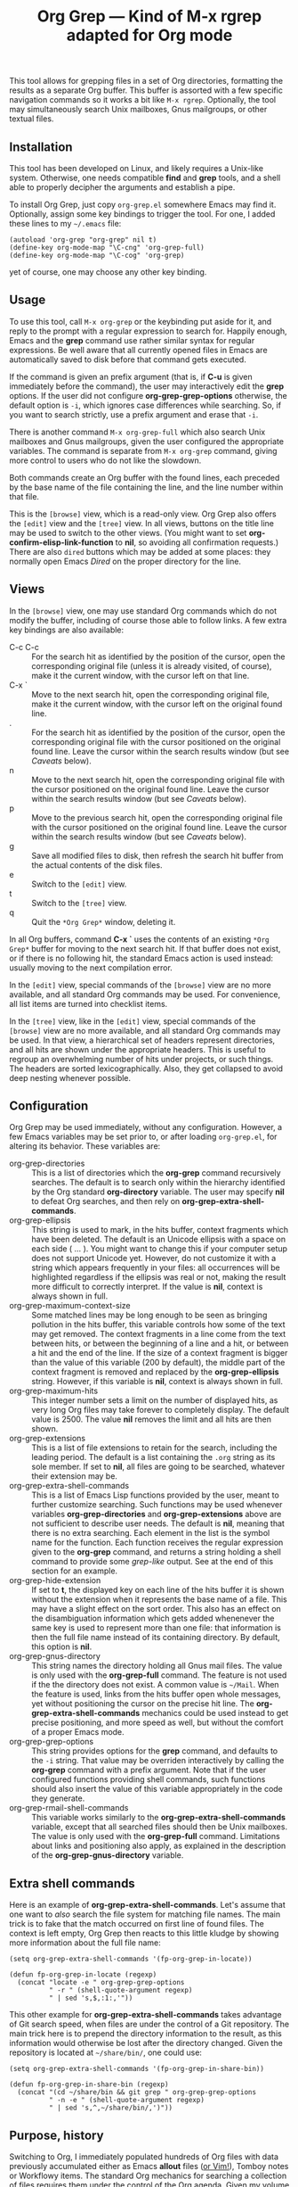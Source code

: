 #+TITLE: Org Grep — Kind of M-x rgrep adapted for Org mode

This tool allows for grepping files in a set of Org directories,
formatting the results as a separate Org buffer.  This buffer is
assorted with a few specific navigation commands so it works a bit
like =M-x rgrep=.  Optionally, the tool may simultaneously search
Unix mailboxes, Gnus mailgroups, or other textual files.

** Installation

This tool has been developed on Linux, and likely requires a Unix-like
system.  Otherwise, one needs compatible *find* and *grep* tools, and a
shell able to properly decipher the arguments and establish a pipe.

To install Org Grep, just copy =org-grep.el= somewhere Emacs may find
it.  Optionally, assign some key bindings to trigger the tool.  For
one, I added these lines to my =~/.emacs= file:

  #+BEGIN_SRC elisp
    (autoload 'org-grep "org-grep" nil t)
    (define-key org-mode-map "\C-cng" 'org-grep-full)
    (define-key org-mode-map "\C-cog" 'org-grep)
  #+END_SRC

yet of course, one may choose any other key binding.

** Usage

To use this tool, call =M-x org-grep= or the keybinding put aside for
it, and reply to the prompt with a regular expression to search for.
Happily enough, Emacs and the *grep* command use rather similar syntax
for regular expressions.  Be well aware that all currently opened
files in Emacs are automatically saved to disk before that command
gets executed.

If the command is given an prefix argument (that is, if *C-u* is given
immediately before the command), the user may interactively edit the
*grep* options.  If the user did not configure *org-grep-grep-options*
otherwise, the default option is =-i=, which ignores case differences
while searching.  So, if you want to search strictly, use a prefix
argument and erase that =-i=.

There is another command =M-x org-grep-full= which also search Unix
mailboxes and Gnus mailgroups, given the user configured the
appropriate variables.  The command is separate from =M-x org-grep=
command, giving more control to users who do not like the slowdown.

Both commands create an Org buffer with the found lines, each preceded
by the base name of the file containing the line, and the line number
within that file.

This is the =[browse]= view, which is a read-only view.  Org Grep also
offers the =[edit]= view and the =[tree]= view.  In all views, buttons on
the title line may be used to switch to the other views.  (You might
want to set *org-confirm-elisp-link-function* to *nil*, so avoiding all
confirmation requests.)  There are also =dired= buttons which may be
added at some places: they normally open Emacs /Dired/ on the proper
directory for the line.

** Views

In the =[browse]= view, one may use standard Org commands which do not
modify the buffer, including of course those able to follow links.  A
few extra key bindings are also available:

  - C-c C-c :: For the search hit as identified by the position of the
               cursor, open the corresponding original file (unless it
               is already visited, of course), make it the current
               window, with the cursor left on that line.
  - C-x ` :: Move to the next search hit, open the corresponding
             original file, make it the current window, with the
             cursor left on the original found line.
  - . :: For the search hit as identified by the position of the
         cursor, open the corresponding original file with the cursor
         positioned on the original found line.  Leave the cursor
         within the search results window (but see [[Caveats]] below).
  - n :: Move to the next search hit, open the corresponding original
         file with the cursor positioned on the original found line.
         Leave the cursor within the search results window (but see
         [[Caveats]] below).
  - p :: Move to the previous search hit, open the corresponding
         original file with the cursor positioned on the original
         found line.  Leave the cursor within the search results
         window (but see [[Caveats]] below).
  - g :: Save all modified files to disk, then refresh the search hit
         buffer from the actual contents of the disk files.
  - e :: Switch to the =[edit]= view.
  - t :: Switch to the =[tree]= view.
  - q :: Quit the =*Org Grep*= window, deleting it.

In all Org buffers, command *C-x `* uses the contents of an existing
=*Org Grep*= buffer for moving to the next search hit.  If that buffer
does not exist, or if there is no following hit, the standard Emacs
action is used instead: usually moving to the next compilation error.

In the =[edit]= view, special commands of the =[browse]= view are no more
available, and all standard Org commands may be used.  For
convenience, all list items are turned into checklist items.

In the =[tree]= view, like in the =[edit]= view, special commands of the
=[browse]= view are no more available, and all standard Org commands may
be used.  In that view, a hierarchical set of headers represent
directories, and all hits are shown under the appropriate headers.
This is useful to regroup an overwhelming number of hits under
projects, or such things.  The headers are sorted lexicographically.
Also, they get collapsed to avoid deep nesting whenever possible.

** Configuration

Org Grep may be used immediately, without any configuration.  However,
a few Emacs variables may be set prior to, or after loading
=org-grep.el=, for altering its behavior.  These variables are:

  - org-grep-directories :: This is a list of directories which the
       *org-grep* command recursively searches.  The default is to
       search only within the hierarchy identified by the Org standard
       *org-directory* variable.  The user may specify *nil* to defeat
       Org searches, and then rely on *org-grep-extra-shell-commands*.
  - org-grep-ellipsis :: This string is used to mark, in the hits
       buffer, context fragments which have been deleted.  The default
       is an Unicode ellipsis with a space on each side ( … ).  You
       might want to change this if your computer setup does not
       support Unicode yet.  However, do not customize it with a
       string which appears frequently in your files: all occurrences
       will be highlighted regardless if the ellipsis was real or not,
       making the result more difficult to correctly interpret.
       If the value is *nil*, context is always shown in full.
  - org-grep-maximum-context-size :: Some matched lines may be long
       enough to be seen as bringing pollution in the hits buffer,
       this variable controls how some of the text may get removed.
       The context fragments in a line come from the text between
       hits, or between the beginning of a line and a hit, or between
       a hit and the end of the line.  If the size of a context
       fragment is bigger than the value of this variable (200 by
       default), the middle part of the context fragment is removed
       and replaced by the *org-grep-ellipsis* string.  However, if this
       variable is *nil*, context is always shown in full.
  - org-grep-maximum-hits :: This integer number sets a limit on the
       number of displayed hits, as very long Org files may take
       forever to completely display.  The default value is 2500.  The
       value *nil* removes the limit and all hits are then shown.
  - org-grep-extensions :: This is a list of file extensions to retain
       for the search, including the leading period.  The default is a
       list containing the =.org= string as its sole member.  If set to
       *nil*, all files are going to be searched, whatever their
       extension may be.
  - org-grep-extra-shell-commands :: This is a list of Emacs Lisp
       functions provided by the user, meant to further customize
       searching.  Such functions may be used whenever variables
       *org-grep-directories* and *org-grep-extensions* above are not
       sufficient to describe user needs.  The default is *nil*,
       meaning that there is no extra searching.  Each element in the
       list is the symbol name for the function.  Each function
       receives the regular expression given to the *org-grep*
       command, and returns a string holding a shell command to
       provide some /grep-like/ output.  See at the end of this
       section for an example.
  - org-grep-hide-extension :: If set to *t*, the displayed key on each
       line of the hits buffer it is shown without the extension when
       it represents the base name of a file.  This may have a slight
       effect on the sort order.  This also has an effect on the
       disambiguation information which gets added whenenever the same
       key is used to represent more than one file: that information
       is then the full file name instead of its containing directory.
       By default, this option is *nil*.
  - org-grep-gnus-directory :: This string names the directory holding
       all Gnus mail files.  The value is only used with the
       *org-grep-full* command.  The feature is not used if the the
       directory does not exist.  A common value is =~/Mail=.  When the
       feature is used, links from the hits buffer open whole
       messages, yet without positioning the cursor on the precise hit
       line.  The *org-grep-extra-shell-commands* mechanics could be
       used instead to get precise positioning, and more speed as
       well, but without the comfort of a proper Emacs mode.
  - org-grep-grep-options :: This string provides options for the
       *grep* command, and defaults to the =-i= string.  That value
       may be overriden interactively by calling the *org-grep*
       command with a prefix argument.  Note that if the user
       configured functions providing shell commands, such functions
       should also insert the value of this variable appropriately in
       the code they generate.
  - org-grep-rmail-shell-commands :: This variable works similarly to
       the *org-grep-extra-shell-commands* variable, except that all
       searched files should then be Unix mailboxes.  The value is
       only used with the *org-grep-full* command.  Limitations about
       links and positioning also apply, as explained in the
       description of the *org-grep-gnus-directory* variable.

** Extra shell commands

Here is an example of *org-grep-extra-shell-commands*.  Let's assume
that one want to /also/ search the file system for matching file names.
The main trick is to fake that the match occurred on first line of
found files.  The context is left empty, Org Grep then reacts to this
little kludge by showing more information about the full file name:

#+BEGIN_SRC elisp
  (setq org-grep-extra-shell-commands '(fp-org-grep-in-locate))

  (defun fp-org-grep-in-locate (regexp)
    (concat "locate -e " org-grep-grep-options
            " -r " (shell-quote-argument regexp)
            " | sed 's,$,:1:,'"))
#+END_SRC

This other example for *org-grep-extra-shell-commands* takes advantage
of Git search speed, when files are under the control of a Git
repository.  The main trick here is to prepend the directory
information to the result, as this information would otherwise be lost
after the directory changed.  Given the repository is located at
=~/share/bin/=, one could use:

#+BEGIN_SRC elisp
  (setq org-grep-extra-shell-commands '(fp-org-grep-in-share-bin))

  (defun fp-org-grep-in-share-bin (regexp)
    (concat "(cd ~/share/bin && git grep " org-grep-grep-options
            " -n -e " (shell-quote-argument regexp)
            " | sed 's,^,~/share/bin/,')"))
#+END_SRC

** Purpose, history

Switching to Org, I immediately populated hundreds of Org files with
data previously accumulated either as Emacs *allout* files ([[https://github.com/pinard/FP-etc/tree/master/allout-vim][or Vim!]]),
Tomboy notes or Workflowy items.  The standard Org mechanics for
searching a collection of files requires them under the control of the
Org agenda.  Given my volume of notes, Org mode was crawling, so I had
to relax the agenda and quickly develop some other mean for searching.

The first =org-grep= I wrote was based on Emacs standard =M-x rgrep=,
using hooks and other tricky machinery so it works the way I wanted.
Yet, =M-x rgrep= is limited to a single directory.  Moreover, the =*grep*=
buffer does not render Org lines as nicely as Org mode does, and this
became critical for some long Org lines using a lot of heavy markup.

So I rewrote =org-grep= with the resulting output as a genuine Org file.
This seems like a cleaner and easier way to proceed.

** Caveats

Org Grep is constantly useful to me, yet a few minor problems remain,
which I can easily live with.  Here are those I'm aware of:

- The cursor does not come back into the resulting buffer, for some
  navigation commands meant so it does.  =(save-current-buffer ...)= or
  =(save-excursion ...)=, or even more explicit handling, all fail to
  bring the cursor back into the current window, seemingly whenever an
  Org link gets followed within the Lisp form.

- Navigation commands should reveal the goal line in the original Org
  buffer containing the grep hit, but the line stays collapsed and
  hidden.  It seems that =(org-reveal)= does not do its job.

- The search string may not be always highlighted in the resulting
  buffer, depending on its capitalization.  This is because
  *case-fold-search* is ignored by the highlighting mechanism in Emacs.
  The first letter of the pattern is recognized in both cases, this
  slightly alleviates the problem, this does not work for letters
  outside ASCII.

- By default, the *org-grep* command internally calls *grep* with the
  *-i* flag, which may slow it down considerably.  The difference is
  very noticeable for me when using *org-grep-full*; I then use a
  prefix argument to remove that *-i*.

- It would be nice to highlight the search pattern in the original Org
  buffers containing grep hits.

- Relative links are relocated in the hits buffer so they can be
  followed, regardless of the directory they come from.  But this is
  done only for general links: those internally using double brackets.
  Implicit or explicit =file:= links, and also =rmail:= links, are the
  only ones to be so relocated.  Plain URL-like links are not
  relocated: I would need some dependable machinery to recognize them.

- The size of any elided text is reduced so the elision occurs on word
  boundaries.  As a consequence, it may happen that very long words
  prevent elision.

- If the Emacs function *rename-buffer* is used on a hits buffer, and a
  new search is launched afterwards, reverting in the renamed buffer
  partly uses the arguments of the last search, while it should always
  use the arguments at the time the renamed buffer was created.
